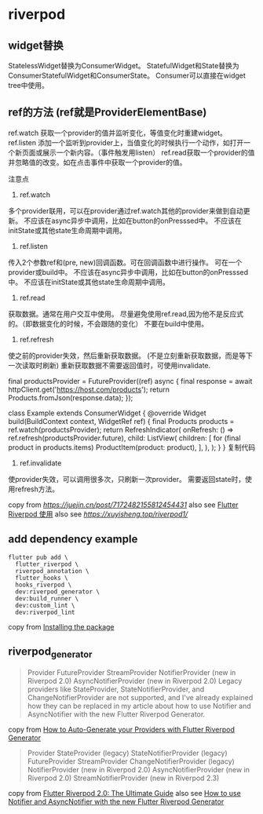 * riverpod

** widget替换

StatelessWidget替换为ConsumerWidget。
StatefulWidget和State替换为ConsumerStatefulWidget和ConsumerState。
Consumer可以直接在widget tree中使用。

** ref的方法 (ref就是ProviderElementBase)

ref.watch 获取一个provider的值并监听变化，等值变化时重建widget。
ref.listen 添加一个监听到provider上，当值变化的时候执行一个动作，如打开一个新页面或展示一个新内容。（事件触发用listen）
ref.read获取一个provider的值并忽略值的改变。如在点击事件中获取一个provider的值。

注意点
1. ref.watch

多个provider联用，可以在provider通过ref.watch其他的provider来做到自动更新。
不应该在async异步中调用，比如在button的onPresssed中。
不应该在initState或其他state生命周期中调用。

2. ref.listen

传入2个参数ref和(pre, new)回调函数。可在回调函数中进行操作。
可在一个provider或build中。
不应该在async异步中调用，比如在button的onPresssed中。
不应该在initState或其他state生命周期中调用。

3. ref.read

获取数据。通常在用户交互中使用。
尽量避免使用ref.read,因为他不是反应式的。（即数据变化的时候，不会跟随的变化）
不要在build中使用。

4. ref.refresh

使之前的provider失效，然后重新获取数据。 (不是立刻重新获取数据，而是等下一次读取时刷新)
重新获取数据不需要返回值时，可使用invalidate.

final productsProvider = FutureProvider((ref) async {
  final response = await httpClient.get('https://host.com/products');
  return Products.fromJson(response.data);
});

class Example extends ConsumerWidget {
  @override
  Widget build(BuildContext context, WidgetRef ref) {
    final Products products = ref.watch(productsProvider);
    return RefreshIndicator(
      onRefresh: () => ref.refresh(productsProvider.future),
      child: ListView(
        children: [
          for (final product in products.items) ProductItem(product: product),
        ],
      ),
    );
  }
}
复制代码
4. ref.invalidate
使provider失效，可以调用很多次，只刷新一次provider。
需要返回state时，使用refresh方法。


copy from [[RiverPod 使用记录][https://juejin.cn/post/7172482155812454431]]
also see [[https://www.jianshu.com/p/407795aa19c4][Flutter Riverpod 使用]]
also see [[重走Flutter状态管理之路—Riverpod入门篇][https://xuyisheng.top/riverpod1/]]

** add dependency example
#+begin_src shell
flutter pub add \
  flutter_riverpod \
  riverpod_annotation \
  flutter_hooks \
  hooks_riverpod \
  dev:riverpod_generator \
  dev:build_runner \
  dev:custom_lint \
  dev:riverpod_lint
#+end_src

copy from [[https://docs-v2.riverpod.dev/docs/introduction/getting_started][Installing the package]]

** riverpod_generator

#+begin_quote
Provider
FutureProvider
StreamProvider
NotifierProvider (new in Riverpod 2.0)
AsyncNotifierProvider (new in Riverpod 2.0)
Legacy providers like StateProvider, StateNotifierProvider, and ChangeNotifierProvider are not supported, and I've already explained how they can be replaced in my article about how to use Notifier and AsyncNotifier with the new Flutter Riverpod Generator.
#+end_quote

copy from [[https://codewithandrea.com/articles/flutter-riverpod-generator/][How to Auto-Generate your Providers with Flutter Riverpod Generator]]

#+begin_quote
Provider
StateProvider (legacy)
StateNotifierProvider (legacy)
FutureProvider
StreamProvider
ChangeNotifierProvider (legacy)
NotifierProvider (new in Riverpod 2.0)
AsyncNotifierProvider (new in Riverpod 2.0)
StreamNotifierProvider (new in Riverpod 2.3)
#+end_quote

copy from [[https://codewithandrea.com/articles/flutter-state-management-riverpod/][Flutter Riverpod 2.0: The Ultimate Guide]]
also see [[https://codewithandrea.com/articles/flutter-riverpod-async-notifier/][How to use Notifier and AsyncNotifier with the new Flutter Riverpod Generator]]